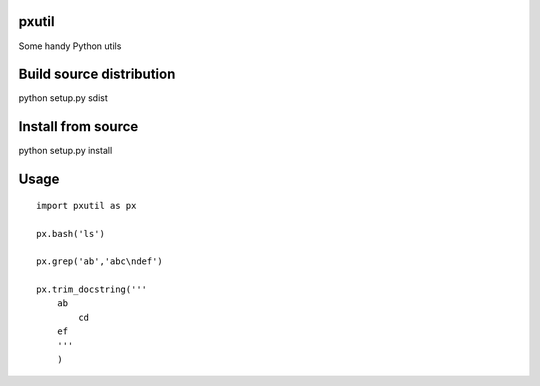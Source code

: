 pxutil
========
.. image:: https://travis-ci.com/peterjpxie/pxutil.svg?branch=master
    :target: https://travis-ci.com/peterjpxie/pxutil

Some handy Python utils

Build source distribution
=======

python setup.py sdist

Install from source
=======

python setup.py install

Usage
=======
::

    import pxutil as px

    px.bash('ls')

    px.grep('ab','abc\ndef')

    px.trim_docstring('''
        ab
            cd
        ef
        '''
        )

